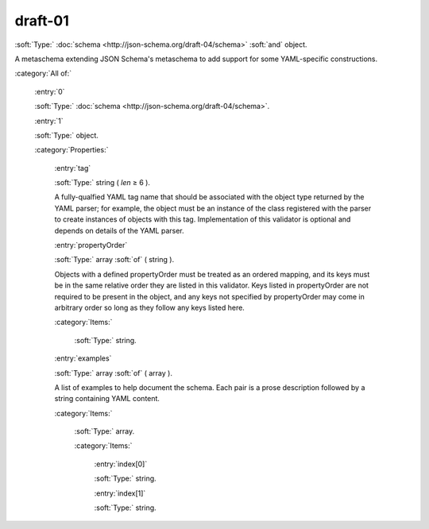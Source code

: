 

.. _http://stsci.edu/schemas/yaml-schema/draft-01:

draft-01
========

:soft:`Type:` :doc:`schema <http://json-schema.org/draft-04/schema>` :soft:`and` object.



A metaschema extending JSON Schema's metaschema to add support for
some YAML-specific constructions.


:category:`All of:`



  .. _http://stsci.edu/schemas/yaml-schema/draft-01/allOf/0:

  :entry:`0`

  :soft:`Type:` :doc:`schema <http://json-schema.org/draft-04/schema>`.

  

  



  .. _http://stsci.edu/schemas/yaml-schema/draft-01/allOf/1:

  :entry:`1`

  :soft:`Type:` object.

  

  

  :category:`Properties:`



    .. _http://stsci.edu/schemas/yaml-schema/draft-01/allOf/1/properties/tag:

    :entry:`tag`

    :soft:`Type:` string ( *len* ≥ 6 ).

    

    A fully-qualfied YAML tag name that should be associated
    with the object type returned by the YAML parser; for
    example, the object must be an instance of the class
    registered with the parser to create instances of objects
    with this tag. Implementation of this validator is optional
    and depends on details of the YAML parser.
    



    .. _http://stsci.edu/schemas/yaml-schema/draft-01/allOf/1/properties/propertyOrder:

    :entry:`propertyOrder`

    :soft:`Type:` array :soft:`of` ( string ).

    

    Objects with a defined propertyOrder must be treated as an
    ordered mapping, and its keys must be in the same relative
    order they are listed in this validator. Keys listed in
    propertyOrder are not required to be present in the object,
    and any keys not specified by propertyOrder may come in
    arbitrary order so long as they follow any keys listed here.
    

    :category:`Items:`



      .. _http://stsci.edu/schemas/yaml-schema/draft-01/allOf/1/properties/propertyOrder/items:

      :soft:`Type:` string.

      

      



    .. _http://stsci.edu/schemas/yaml-schema/draft-01/allOf/1/properties/examples:

    :entry:`examples`

    :soft:`Type:` array :soft:`of` ( array ).

    

    A list of examples to help document the schema.  Each pair
    is a prose description followed by a string containing YAML
    content.
    

    :category:`Items:`



      .. _http://stsci.edu/schemas/yaml-schema/draft-01/allOf/1/properties/examples/items:

      :soft:`Type:` array.

      

      

      :category:`Items:`



        .. _http://stsci.edu/schemas/yaml-schema/draft-01/allOf/1/properties/examples/items/0:

        :entry:`index[0]`

        :soft:`Type:` string.

        

        



        .. _http://stsci.edu/schemas/yaml-schema/draft-01/allOf/1/properties/examples/items/1:

        :entry:`index[1]`

        :soft:`Type:` string.

        

        

.. only:: html

   :download:`Original schema in YAML <draft-01.yaml>`

